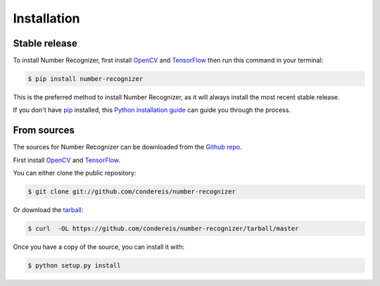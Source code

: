 .. highlight:: shell

============
Installation
============


Stable release
--------------

To install Number Recognizer, first install OpenCV_ and TensorFlow_ then run this command in your terminal:

.. code-block:: console

    $ pip install number-recognizer

This is the preferred method to install Number Recognizer, as it will always install the most recent stable release. 

If you don't have `pip`_ installed, this `Python installation guide`_ can guide
you through the process.

.. _pip: https://pip.pypa.io
.. _Python installation guide: http://docs.python-guide.org/en/latest/starting/installation/


From sources
------------

The sources for Number Recognizer can be downloaded from the `Github repo`_.

First install OpenCV_ and TensorFlow_.

You can either clone the public repository:

.. code-block:: console

    $ git clone git://github.com/condereis/number-recognizer

Or download the `tarball`_:

.. code-block:: console

    $ curl  -OL https://github.com/condereis/number-recognizer/tarball/master

Once you have a copy of the source, you can install it with:

.. code-block:: console

    $ python setup.py install


.. _Github repo: https://github.com/condereis/number-recognizer
.. _tarball: https://github.com/condereis/number-recognizer/tarball/master
.. _OpenCV: https://github.com/milq/scripts-ubuntu-debian/blob/master/install-opencv.sh
.. _TensorFlow: https://www.tensorflow.org/versions/r0.10/get_started/os_setup.html#pip-installation
